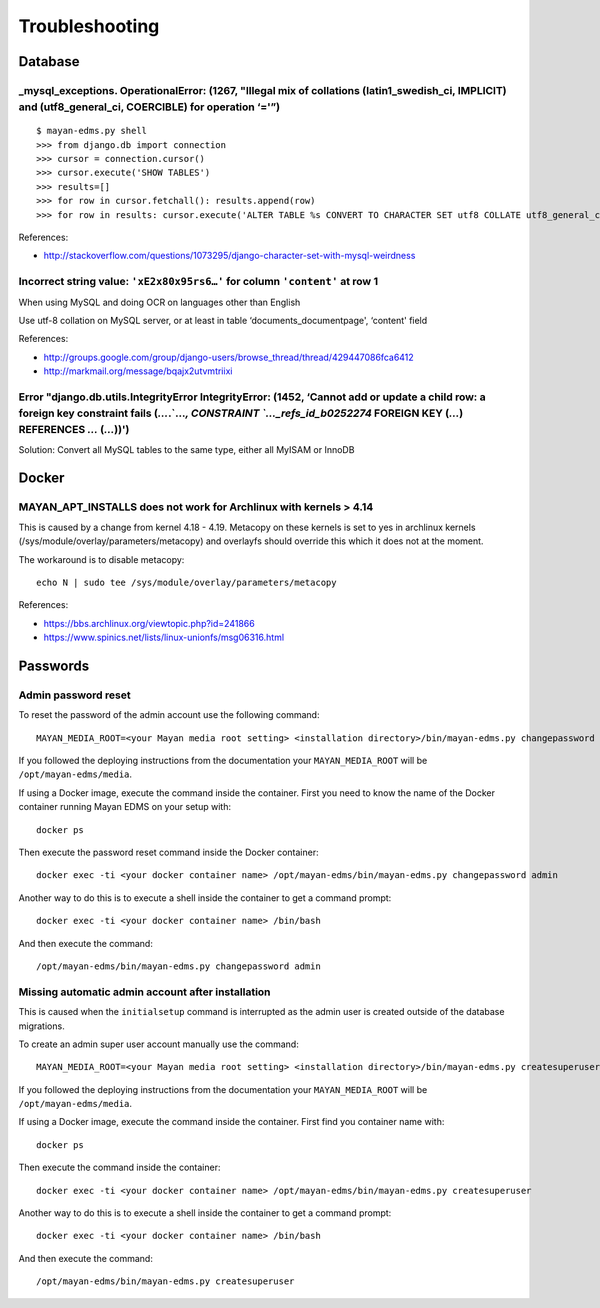 ###############
Troubleshooting
###############


********
Database
********

_mysql_exceptions. OperationalError: (1267, "Illegal mix of collations (latin1_swedish_ci, IMPLICIT) and (utf8_general_ci, COERCIBLE) for operation ‘='”)
=========================================================================================================================================================

::

    $ mayan-edms.py shell
    >>> from django.db import connection
    >>> cursor = connection.cursor()
    >>> cursor.execute('SHOW TABLES')
    >>> results=[]
    >>> for row in cursor.fetchall(): results.append(row)
    >>> for row in results: cursor.execute('ALTER TABLE %s CONVERT TO CHARACTER SET utf8 COLLATE utf8_general_ci;' % (row[0]))

References:

* http://stackoverflow.com/questions/1073295/django-character-set-with-mysql-weirdness


Incorrect string value: ``'xE2x80x95rs6…'`` for column ``'content'`` at row 1
=============================================================================

When using MySQL and doing OCR on languages other than English

Use utf-8 collation on MySQL server, or at least in table
‘documents_documentpage', ‘content' field

References:

* http://groups.google.com/group/django-users/browse_thread/thread/429447086fca6412
* http://markmail.org/message/bqajx2utvmtriixi


Error "django.db.utils.IntegrityError IntegrityError: (1452, ‘Cannot add or update a child row: a foreign key constraint fails (`…`.`…`, CONSTRAINT `…_refs_id_b0252274` FOREIGN KEY (`…`) REFERENCES `…` (`…`))')
==================================================================================================================================================================================================================

Solution:
Convert all MySQL tables to the same type, either all MyISAM or InnoDB


******
Docker
******

MAYAN_APT_INSTALLS does not work for Archlinux with kernels > 4.14
==================================================================

This is caused by a change from kernel 4.18 - 4.19. Metacopy on these kernels
is set to yes in archlinux kernels (/sys/module/overlay/parameters/metacopy)
and overlayfs should override this which it does not at the moment.

The workaround is to disable metacopy::

    echo N | sudo tee /sys/module/overlay/parameters/metacopy

References:

* https://bbs.archlinux.org/viewtopic.php?id=241866
* https://www.spinics.net/lists/linux-unionfs/msg06316.html



*********
Passwords
*********

.. _troubleshooting-admin-password:

Admin password reset
====================

To reset the password of the admin account use the following command::

    MAYAN_MEDIA_ROOT=<your Mayan media root setting> <installation directory>/bin/mayan-edms.py changepassword admin

If you followed the deploying instructions from the documentation your
``MAYAN_MEDIA_ROOT`` will be ``/opt/mayan-edms/media``.

If using a Docker image, execute the command inside the container. First you
need to know the name of the Docker container running Mayan EDMS on your setup
with::

    docker ps

Then execute the password reset command inside the Docker container::

    docker exec -ti <your docker container name> /opt/mayan-edms/bin/mayan-edms.py changepassword admin

Another way to do this is to execute a shell inside the container to get a
command prompt::

    docker exec -ti <your docker container name> /bin/bash

And then execute the command::

    /opt/mayan-edms/bin/mayan-edms.py changepassword admin


.. _troubleshooting-autoadmin-account:

Missing automatic admin account after installation
==================================================

This is caused when the ``initialsetup`` command is interrupted as the admin
user is created outside of the database migrations.

To create an admin super user account manually use the command::

    MAYAN_MEDIA_ROOT=<your Mayan media root setting> <installation directory>/bin/mayan-edms.py createsuperuser

If you followed the deploying instructions from the documentation your
``MAYAN_MEDIA_ROOT`` will be ``/opt/mayan-edms/media``.

If using a Docker image, execute the command inside the container. First
find you container name with::

    docker ps

Then execute the command inside the container::

    docker exec -ti <your docker container name> /opt/mayan-edms/bin/mayan-edms.py createsuperuser

Another way to do this is to execute a shell inside the container to get a
command prompt::

    docker exec -ti <your docker container name> /bin/bash

And then execute the command::

    /opt/mayan-edms/bin/mayan-edms.py createsuperuser
